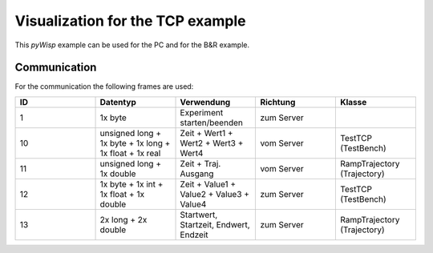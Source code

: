 =================================
Visualization for the TCP example
=================================

This `pyWisp` example can be used for the PC and for the B&R example.

Communication
-------------

For the communication the following frames are used:

.. list-table::
    :widths: 20 20 20 20 20
    :header-rows: 1

    * - ID
      - Datentyp
      - Verwendung
      - Richtung
      - Klasse
    * - 1
      - 1x byte
      - Experiment starten/beenden
      - zum Server
      -
    * - 10
      - unsigned long + 1x byte + 1x long + 1x float + 1x real
      - Zeit + Wert1 + Wert2 + Wert3 + Wert4
      - vom Server
      - TestTCP (TestBench)
    * - 11
      - unsigned long + 1x double
      - Zeit + Traj. Ausgang
      - vom Server
      - RampTrajectory (Trajectory)
    * - 12
      - 1x byte + 1x int + 1x float + 1x double
      - Zeit + Value1 + Value2 + Value3 + Value4
      - zum Server
      - TestTCP (TestBench)
    * - 13
      - 2x long + 2x double
      - Startwert, Startzeit, Endwert, Endzeit
      - zum Server
      - RampTrajectory (Trajectory)
